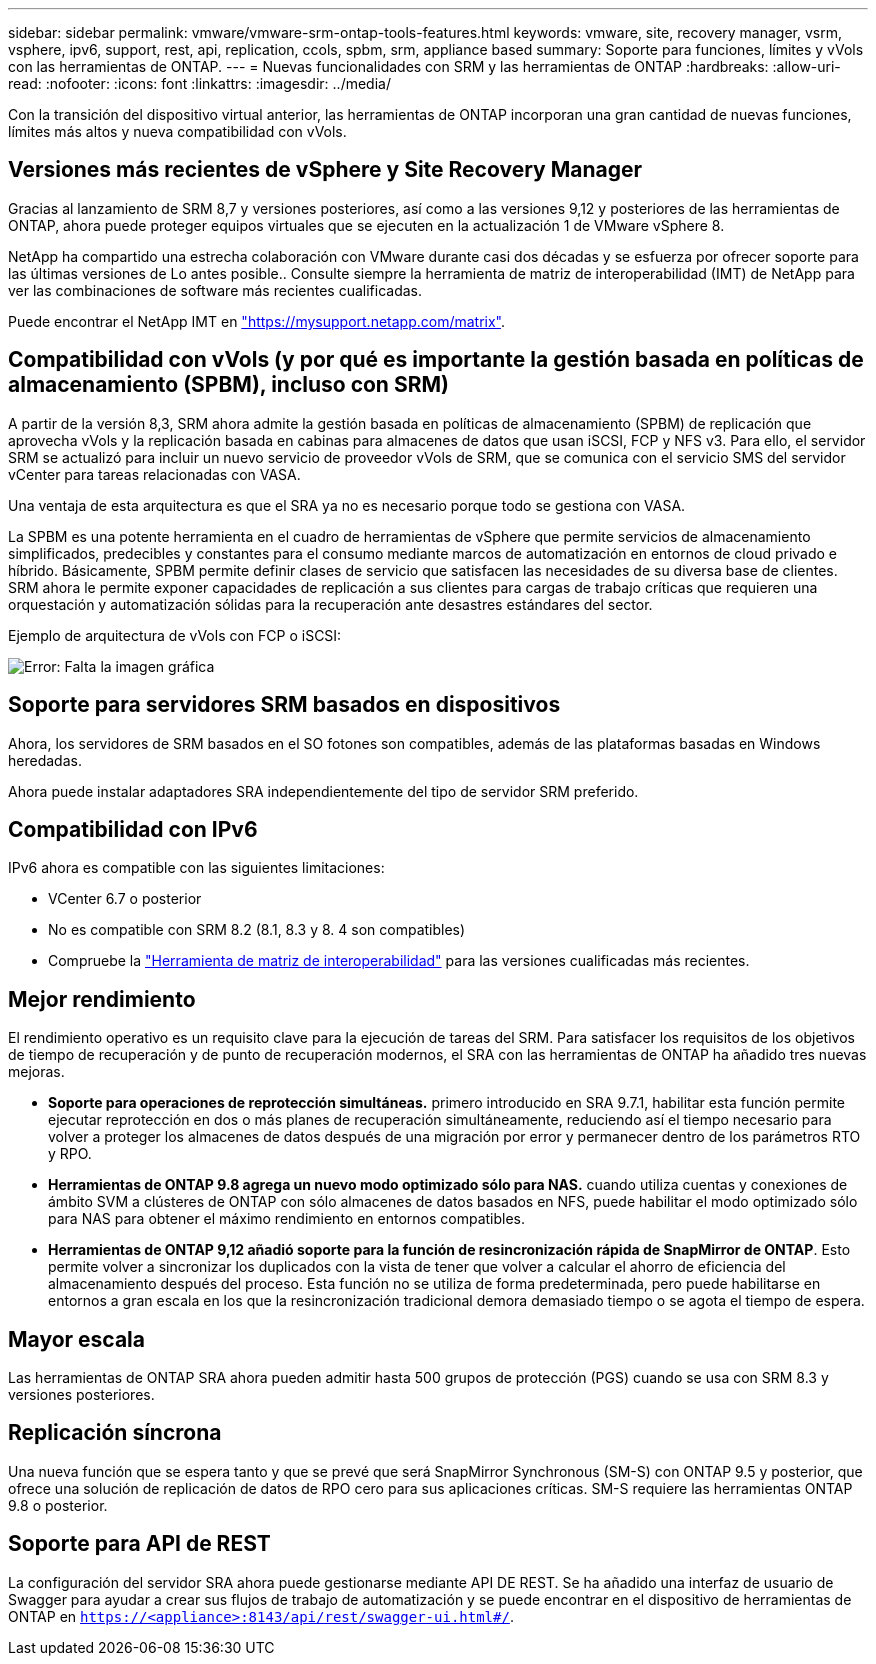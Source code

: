 ---
sidebar: sidebar 
permalink: vmware/vmware-srm-ontap-tools-features.html 
keywords: vmware, site, recovery manager, vsrm, vsphere, ipv6, support, rest, api, replication, ccols, spbm, srm, appliance based 
summary: Soporte para funciones, límites y vVols con las herramientas de ONTAP. 
---
= Nuevas funcionalidades con SRM y las herramientas de ONTAP
:hardbreaks:
:allow-uri-read: 
:nofooter: 
:icons: font
:linkattrs: 
:imagesdir: ../media/


[role="lead"]
Con la transición del dispositivo virtual anterior, las herramientas de ONTAP incorporan una gran cantidad de nuevas funciones, límites más altos y nueva compatibilidad con vVols.



== Versiones más recientes de vSphere y Site Recovery Manager

Gracias al lanzamiento de SRM 8,7 y versiones posteriores, así como a las versiones 9,12 y posteriores de las herramientas de ONTAP, ahora puede proteger equipos virtuales que se ejecuten en la actualización 1 de VMware vSphere 8.

NetApp ha compartido una estrecha colaboración con VMware durante casi dos décadas y se esfuerza por ofrecer soporte para las últimas versiones de Lo antes posible.. Consulte siempre la herramienta de matriz de interoperabilidad (IMT) de NetApp para ver las combinaciones de software más recientes cualificadas.

Puede encontrar el NetApp IMT en link:https://mysupport.netapp.com/matrix["https://mysupport.netapp.com/matrix"^].



== Compatibilidad con vVols (y por qué es importante la gestión basada en políticas de almacenamiento (SPBM), incluso con SRM)

A partir de la versión 8,3, SRM ahora admite la gestión basada en políticas de almacenamiento (SPBM) de replicación que aprovecha vVols y la replicación basada en cabinas para almacenes de datos que usan iSCSI, FCP y NFS v3. Para ello, el servidor SRM se actualizó para incluir un nuevo servicio de proveedor vVols de SRM, que se comunica con el servicio SMS del servidor vCenter para tareas relacionadas con VASA.

Una ventaja de esta arquitectura es que el SRA ya no es necesario porque todo se gestiona con VASA.

La SPBM es una potente herramienta en el cuadro de herramientas de vSphere que permite servicios de almacenamiento simplificados, predecibles y constantes para el consumo mediante marcos de automatización en entornos de cloud privado e híbrido. Básicamente, SPBM permite definir clases de servicio que satisfacen las necesidades de su diversa base de clientes. SRM ahora le permite exponer capacidades de replicación a sus clientes para cargas de trabajo críticas que requieren una orquestación y automatización sólidas para la recuperación ante desastres estándares del sector.

Ejemplo de arquitectura de vVols con FCP o iSCSI:

image:vsrm-ontap9_image1.png["Error: Falta la imagen gráfica"]



== Soporte para servidores SRM basados en dispositivos

Ahora, los servidores de SRM basados en el SO fotones son compatibles, además de las plataformas basadas en Windows heredadas.

Ahora puede instalar adaptadores SRA independientemente del tipo de servidor SRM preferido.



== Compatibilidad con IPv6

IPv6 ahora es compatible con las siguientes limitaciones:

* VCenter 6.7 o posterior
* No es compatible con SRM 8.2 (8.1, 8.3 y 8. 4 son compatibles)
* Compruebe la https://mysupport.netapp.com/matrix/imt.jsp?components=84943;&solution=1777&isHWU&src=IMT["Herramienta de matriz de interoperabilidad"^] para las versiones cualificadas más recientes.




== Mejor rendimiento

El rendimiento operativo es un requisito clave para la ejecución de tareas del SRM. Para satisfacer los requisitos de los objetivos de tiempo de recuperación y de punto de recuperación modernos, el SRA con las herramientas de ONTAP ha añadido tres nuevas mejoras.

* *Soporte para operaciones de reprotección simultáneas.* primero introducido en SRA 9.7.1, habilitar esta función permite ejecutar reprotección en dos o más planes de recuperación simultáneamente, reduciendo así el tiempo necesario para volver a proteger los almacenes de datos después de una migración por error y permanecer dentro de los parámetros RTO y RPO.
* *Herramientas de ONTAP 9.8 agrega un nuevo modo optimizado sólo para NAS.* cuando utiliza cuentas y conexiones de ámbito SVM a clústeres de ONTAP con sólo almacenes de datos basados en NFS, puede habilitar el modo optimizado sólo para NAS para obtener el máximo rendimiento en entornos compatibles.
* *Herramientas de ONTAP 9,12 añadió soporte para la función de resincronización rápida de SnapMirror de ONTAP*. Esto permite volver a sincronizar los duplicados con la vista de tener que volver a calcular el ahorro de eficiencia del almacenamiento después del proceso. Esta función no se utiliza de forma predeterminada, pero puede habilitarse en entornos a gran escala en los que la resincronización tradicional demora demasiado tiempo o se agota el tiempo de espera.




== Mayor escala

Las herramientas de ONTAP SRA ahora pueden admitir hasta 500 grupos de protección (PGS) cuando se usa con SRM 8.3 y versiones posteriores.



== Replicación síncrona

Una nueva función que se espera tanto y que se prevé que será SnapMirror Synchronous (SM-S) con ONTAP 9.5 y posterior, que ofrece una solución de replicación de datos de RPO cero para sus aplicaciones críticas. SM-S requiere las herramientas ONTAP 9.8 o posterior.



== Soporte para API de REST

La configuración del servidor SRA ahora puede gestionarse mediante API DE REST. Se ha añadido una interfaz de usuario de Swagger para ayudar a crear sus flujos de trabajo de automatización y se puede encontrar en el dispositivo de herramientas de ONTAP en `https://<appliance>:8143/api/rest/swagger-ui.html#/`.
